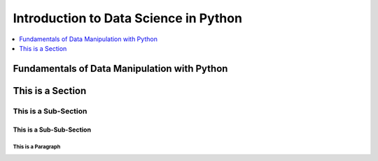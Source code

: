 *******************************************************************************
Introduction to Data Science in Python
*******************************************************************************

.. contents::
   :depth: 1
   :local:
   :backlinks: entry

Fundamentals of Data Manipulation with Python
=============================================


This is a Section
=================

This is a Sub-Section
---------------------

This is a Sub-Sub-Section
^^^^^^^^^^^^^^^^^^^^^^^^^

This is a Paragraph
"""""""""""""""""""
